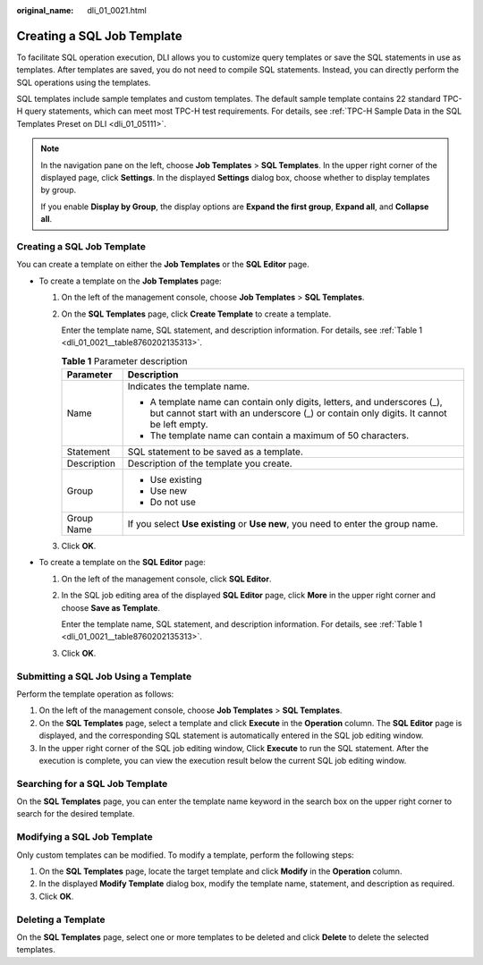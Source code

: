:original_name: dli_01_0021.html

.. _dli_01_0021:

Creating a SQL Job Template
===========================

To facilitate SQL operation execution, DLI allows you to customize query templates or save the SQL statements in use as templates. After templates are saved, you do not need to compile SQL statements. Instead, you can directly perform the SQL operations using the templates.

SQL templates include sample templates and custom templates. The default sample template contains 22 standard TPC-H query statements, which can meet most TPC-H test requirements. For details, see :ref:`TPC-H Sample Data in the SQL Templates Preset on DLI <dli_01_05111>`.

.. note::

   In the navigation pane on the left, choose **Job Templates** > **SQL Templates**. In the upper right corner of the displayed page, click **Settings**. In the displayed **Settings** dialog box, choose whether to display templates by group.

   If you enable **Display by Group**, the display options are **Expand the first group**, **Expand all**, and **Collapse all**.


Creating a SQL Job Template
---------------------------

You can create a template on either the **Job Templates** or the **SQL Editor** page.

-  To create a template on the **Job Templates** page:

   #. On the left of the management console, choose **Job Templates** > **SQL Templates**.

   #. On the **SQL Templates** page, click **Create Template** to create a template.

      Enter the template name, SQL statement, and description information. For details, see :ref:`Table 1 <dli_01_0021__table8760202135313>`.

      .. _dli_01_0021__table8760202135313:

      .. table:: **Table 1** Parameter description

         +-----------------------------------+--------------------------------------------------------------------------------------------------------------------------------------------------------------------+
         | Parameter                         | Description                                                                                                                                                        |
         +===================================+====================================================================================================================================================================+
         | Name                              | Indicates the template name.                                                                                                                                       |
         |                                   |                                                                                                                                                                    |
         |                                   | -  A template name can contain only digits, letters, and underscores (_), but cannot start with an underscore (_) or contain only digits. It cannot be left empty. |
         |                                   | -  The template name can contain a maximum of 50 characters.                                                                                                       |
         +-----------------------------------+--------------------------------------------------------------------------------------------------------------------------------------------------------------------+
         | Statement                         | SQL statement to be saved as a template.                                                                                                                           |
         +-----------------------------------+--------------------------------------------------------------------------------------------------------------------------------------------------------------------+
         | Description                       | Description of the template you create.                                                                                                                            |
         +-----------------------------------+--------------------------------------------------------------------------------------------------------------------------------------------------------------------+
         | Group                             | -  Use existing                                                                                                                                                    |
         |                                   | -  Use new                                                                                                                                                         |
         |                                   | -  Do not use                                                                                                                                                      |
         +-----------------------------------+--------------------------------------------------------------------------------------------------------------------------------------------------------------------+
         | Group Name                        | If you select **Use existing** or **Use new**, you need to enter the group name.                                                                                   |
         +-----------------------------------+--------------------------------------------------------------------------------------------------------------------------------------------------------------------+

   #. Click **OK**.

-  To create a template on the **SQL Editor** page:

   #. On the left of the management console, click **SQL Editor**.

   #. In the SQL job editing area of the displayed **SQL Editor** page, click **More** in the upper right corner and choose **Save as Template**.

      Enter the template name, SQL statement, and description information. For details, see :ref:`Table 1 <dli_01_0021__table8760202135313>`.

   #. Click **OK**.

Submitting a SQL Job Using a Template
-------------------------------------

Perform the template operation as follows:

#. On the left of the management console, choose **Job Templates** > **SQL Templates**.
#. On the **SQL Templates** page, select a template and click **Execute** in the **Operation** column. The **SQL Editor** page is displayed, and the corresponding SQL statement is automatically entered in the SQL job editing window.
#. In the upper right corner of the SQL job editing window, Click **Execute** to run the SQL statement. After the execution is complete, you can view the execution result below the current SQL job editing window.

Searching for a SQL Job Template
--------------------------------

On the **SQL Templates** page, you can enter the template name keyword in the search box on the upper right corner to search for the desired template.

Modifying a SQL Job Template
----------------------------

Only custom templates can be modified. To modify a template, perform the following steps:

#. On the **SQL Templates** page, locate the target template and click **Modify** in the **Operation** column.
#. In the displayed **Modify Template** dialog box, modify the template name, statement, and description as required.
#. Click **OK**.

Deleting a Template
-------------------

On the **SQL Templates** page, select one or more templates to be deleted and click **Delete** to delete the selected templates.
